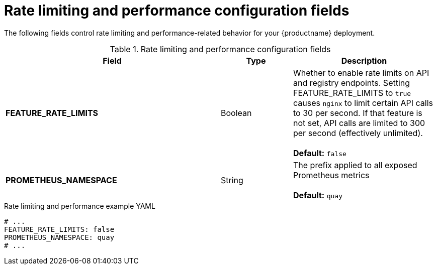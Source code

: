 :_content-type: REFERENCE
[id="config-fields-rate-limit-performance"]
= Rate limiting and performance configuration fields

The following fields control rate limiting and performance-related behavior for your {productname} deployment. 

.Rate limiting and performance configuration fields
[cols="3a,1a,2a",options="header"]
|===
| Field | Type | Description 
| **FEATURE_RATE_LIMITS**  | Boolean | Whether to enable rate limits on API and registry endpoints. Setting  FEATURE_RATE_LIMITS to `true` causes `nginx` to limit certain API calls to 30 per second. If that feature is not set, API calls are limited to 300 per second (effectively unlimited). + 
  + 
**Default:** `false`

| **PROMETHEUS_NAMESPACE** | String | The prefix applied to all exposed Prometheus metrics +
 +
**Default:** `quay`

|===

.Rate limiting and performance example YAML
[source,yaml]
----
# ...
FEATURE_RATE_LIMITS: false
PROMETHEUS_NAMESPACE: quay
# ...
----